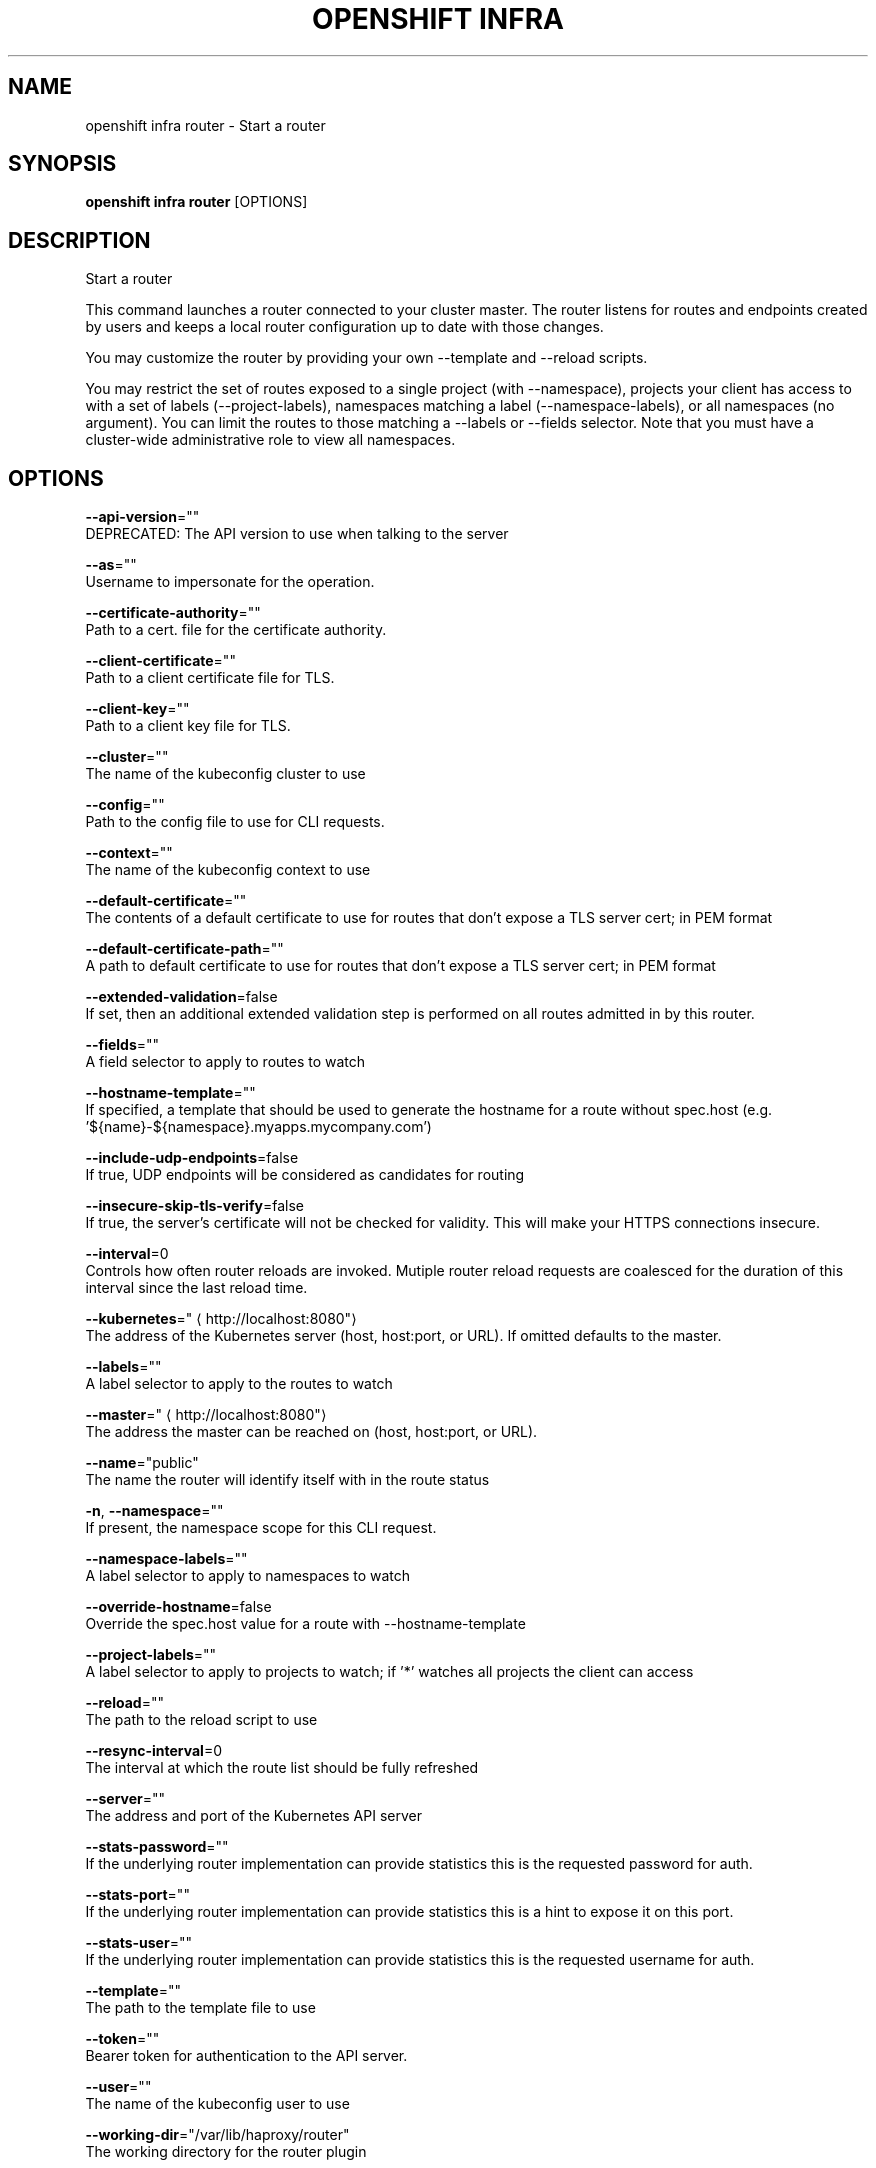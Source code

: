 .TH "OPENSHIFT INFRA" "1" " Openshift CLI User Manuals" "Openshift" "June 2016"  ""


.SH NAME
.PP
openshift infra router \- Start a router


.SH SYNOPSIS
.PP
\fBopenshift infra router\fP [OPTIONS]


.SH DESCRIPTION
.PP
Start a router

.PP
This command launches a router connected to your cluster master. The router listens for routes and endpoints
created by users and keeps a local router configuration up to date with those changes.

.PP
You may customize the router by providing your own \-\-template and \-\-reload scripts.

.PP
You may restrict the set of routes exposed to a single project (with \-\-namespace), projects your client has
access to with a set of labels (\-\-project\-labels), namespaces matching a label (\-\-namespace\-labels), or all
namespaces (no argument). You can limit the routes to those matching a \-\-labels or \-\-fields selector. Note
that you must have a cluster\-wide administrative role to view all namespaces.


.SH OPTIONS
.PP
\fB\-\-api\-version\fP=""
    DEPRECATED: The API version to use when talking to the server

.PP
\fB\-\-as\fP=""
    Username to impersonate for the operation.

.PP
\fB\-\-certificate\-authority\fP=""
    Path to a cert. file for the certificate authority.

.PP
\fB\-\-client\-certificate\fP=""
    Path to a client certificate file for TLS.

.PP
\fB\-\-client\-key\fP=""
    Path to a client key file for TLS.

.PP
\fB\-\-cluster\fP=""
    The name of the kubeconfig cluster to use

.PP
\fB\-\-config\fP=""
    Path to the config file to use for CLI requests.

.PP
\fB\-\-context\fP=""
    The name of the kubeconfig context to use

.PP
\fB\-\-default\-certificate\fP=""
    The contents of a default certificate to use for routes that don't expose a TLS server cert; in PEM format

.PP
\fB\-\-default\-certificate\-path\fP=""
    A path to default certificate to use for routes that don't expose a TLS server cert; in PEM format

.PP
\fB\-\-extended\-validation\fP=false
    If set, then an additional extended validation step is performed on all routes admitted in by this router.

.PP
\fB\-\-fields\fP=""
    A field selector to apply to routes to watch

.PP
\fB\-\-hostname\-template\fP=""
    If specified, a template that should be used to generate the hostname for a route without spec.host (e.g. '${name}\-${namespace}.myapps.mycompany.com')

.PP
\fB\-\-include\-udp\-endpoints\fP=false
    If true, UDP endpoints will be considered as candidates for routing

.PP
\fB\-\-insecure\-skip\-tls\-verify\fP=false
    If true, the server's certificate will not be checked for validity. This will make your HTTPS connections insecure.

.PP
\fB\-\-interval\fP=0
    Controls how often router reloads are invoked. Mutiple router reload requests are coalesced for the duration of this interval since the last reload time.

.PP
\fB\-\-kubernetes\fP="
\[la]http://localhost:8080"\[ra]
    The address of the Kubernetes server (host, host:port, or URL). If omitted defaults to the master.

.PP
\fB\-\-labels\fP=""
    A label selector to apply to the routes to watch

.PP
\fB\-\-master\fP="
\[la]http://localhost:8080"\[ra]
    The address the master can be reached on (host, host:port, or URL).

.PP
\fB\-\-name\fP="public"
    The name the router will identify itself with in the route status

.PP
\fB\-n\fP, \fB\-\-namespace\fP=""
    If present, the namespace scope for this CLI request.

.PP
\fB\-\-namespace\-labels\fP=""
    A label selector to apply to namespaces to watch

.PP
\fB\-\-override\-hostname\fP=false
    Override the spec.host value for a route with \-\-hostname\-template

.PP
\fB\-\-project\-labels\fP=""
    A label selector to apply to projects to watch; if '*' watches all projects the client can access

.PP
\fB\-\-reload\fP=""
    The path to the reload script to use

.PP
\fB\-\-resync\-interval\fP=0
    The interval at which the route list should be fully refreshed

.PP
\fB\-\-server\fP=""
    The address and port of the Kubernetes API server

.PP
\fB\-\-stats\-password\fP=""
    If the underlying router implementation can provide statistics this is the requested password for auth.

.PP
\fB\-\-stats\-port\fP=""
    If the underlying router implementation can provide statistics this is a hint to expose it on this port.

.PP
\fB\-\-stats\-user\fP=""
    If the underlying router implementation can provide statistics this is the requested username for auth.

.PP
\fB\-\-template\fP=""
    The path to the template file to use

.PP
\fB\-\-token\fP=""
    Bearer token for authentication to the API server.

.PP
\fB\-\-user\fP=""
    The name of the kubeconfig user to use

.PP
\fB\-\-working\-dir\fP="/var/lib/haproxy/router"
    The working directory for the router plugin


.SH OPTIONS INHERITED FROM PARENT COMMANDS
.PP
\fB\-\-google\-json\-key\fP=""
    The Google Cloud Platform Service Account JSON Key to use for authentication.

.PP
\fB\-\-log\-flush\-frequency\fP=0
    Maximum number of seconds between log flushes


.SH SEE ALSO
.PP
\fBopenshift\-infra(1)\fP, \fBopenshift\-infra\-router\-version(1)\fP,


.SH HISTORY
.PP
June 2016, Ported from the Kubernetes man\-doc generator
